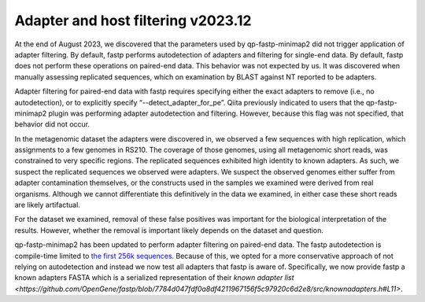 Adapter and host filtering v2023.12
===================================

At the end of August 2023, we discovered that the parameters used by
qp-fastp-minimap2 did not trigger application of adapter filtering. By default,
fastp performs autodetection of adapters and filtering for single-end data. By
default, fastp does not perform these operations on paired-end data. This behavior
was not expected by us. It was discovered when manually assessing replicated
sequences, which on examination by BLAST against NT reported to be adapters.

Adapter filtering for paired-end data with fastp requires specifying either the
exact adapters to remove (i.e., no autodetection), or to explicitly specify “--detect_adapter_for_pe”. Qiita previously indicated to users that the
qp-fastp-minimap2 plugin was performing adapter autodetection and filtering.
However, because this flag was not specified, that behavior did not occur.

In the metagenomic dataset the adapters were discovered in, we observed a few
sequences with high replication, which assignments to a few genomes in RS210.
The coverage of those genomes, using all metagenomic short reads, was constrained
to very specific regions. The replicated sequences exhibited high identity to
known adapters. As such, we suspect the replicated sequences we observed were
adapters. We suspect the observed genomes either suffer from adapter contamination
themselves, or the constructs used in the samples we examined were derived from
real organisms. Although we cannot differentiate this definitively in the data
we examined, in either case these short reads are likely artifactual.

For the dataset we examined, removal of these false positives was important
for the biological interpretation of the results. However, whether the removal
is important likely depends on the dataset and question.

qp-fastp-minimap2 has been updated to perform adapter filtering on paired-end data.
The fastp autodetection is compile-time limited to `the first 256k sequences <https://github.com/OpenGene/fastp/blob/7784d047fdf0a8df4211967156f5c97920c6d2e8/src/evaluator.cpp#L410-L417>`_.
Because of this, we opted for a more conservative approach of not relying on
autodetection and instead we now test all adapters that fastp is aware of. Specifically,
we now provide fastp a known adapters FASTA which is a serialized representation
of their `known adapter list <https://github.com/OpenGene/fastp/blob/7784d047fdf0a8df4211967156f5c97920c6d2e8/src/knownadapters.h#L11>`.
